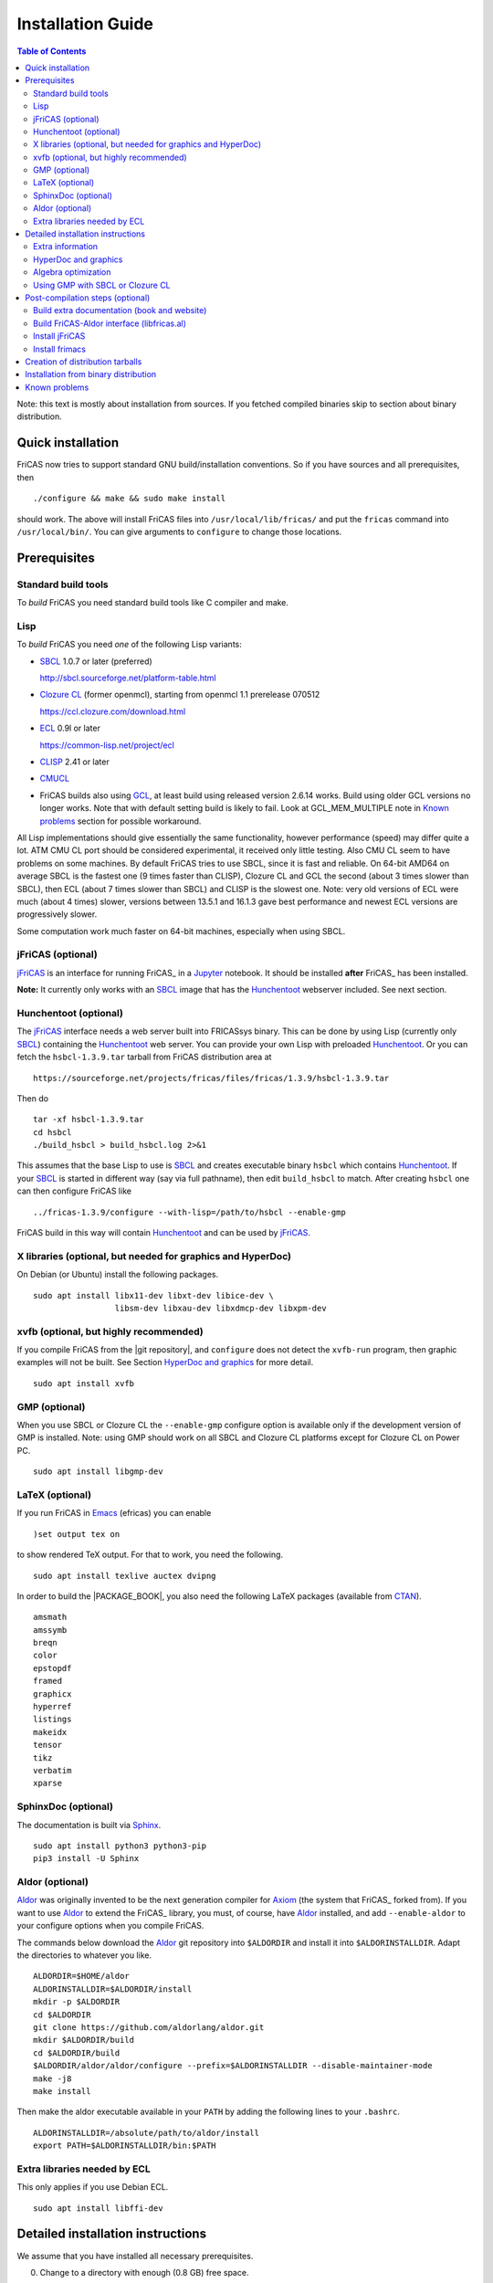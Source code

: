 Installation Guide
==================

.. contents:: Table of Contents
   :local:
   :depth: 2


Note: this text is mostly about installation from sources.
If you fetched compiled binaries skip to section about
binary distribution.

Quick installation
------------------

FriCAS now tries to support standard GNU build/installation
conventions.  So if you have sources and all prerequisites, then
::

   ./configure && make && sudo make install

should work.  The above will install FriCAS files into
``/usr/local/lib/fricas/``  and put the ``fricas`` command into
``/usr/local/bin/``.
You can give arguments to ``configure`` to change those locations.



Prerequisites
-------------

Standard build tools
^^^^^^^^^^^^^^^^^^^^

To *build* FriCAS you need standard build tools like C compiler and
make.

Lisp
^^^^

To *build* FriCAS you need *one* of the following Lisp variants:

- `SBCL`_ 1.0.7 or later (preferred)

  http://sbcl.sourceforge.net/platform-table.html

- `Clozure CL`_ (former openmcl), starting from openmcl 1.1 prerelease
  070512

  https://ccl.clozure.com/download.html

- ECL_ 0.9l or later

  https://common-lisp.net/project/ecl

- CLISP_ 2.41 or later

- CMUCL_

- FriCAS builds also using GCL_, at least build using released version
  2.6.14 works.  Build using older GCL versions no longer works.
  Note that with default setting build is likely to fail.
  Look at GCL_MEM_MULTIPLE note in `Known problems`_ section
  for possible workaround.


All Lisp implementations should give essentially the same
functionality, however performance (speed) may differ quite a lot.  ATM
CMU CL port should be considered experimental, it received only little
testing.  Also CMU CL seem to have problems on some machines.  By
default FriCAS tries to use SBCL, since it is fast and reliable.  On
64-bit AMD64 on average SBCL is the fastest one (9 times faster than
CLISP), Clozure CL and GCL the second (about 3 times slower than
SBCL), then ECL (about 7 times slower than SBCL) and CLISP is the
slowest one.  Note: very old versions of ECL were much (about 4 times)
slower, versions between 13.5.1 and 16.1.3 gave best performance and
newest ECL versions are progressively slower.

Some computation work much faster on 64-bit machines, especially
when using SBCL.


jFriCAS (optional)
^^^^^^^^^^^^^^^^^^

jFriCAS_ is an interface for running FriCAS_ in a Jupyter_ notebook.
It should be installed **after** FriCAS_ has been installed.

**Note:** It currently only works with an SBCL_ image that has the
Hunchentoot_ webserver included.  See next section.


Hunchentoot (optional)
^^^^^^^^^^^^^^^^^^^^^^

The jFriCAS_ interface needs a web server built into FRICASsys binary.
This can be done by using Lisp (currently only SBCL_) containing
the Hunchentoot_ web server.  You can provide your own Lisp with
preloaded Hunchentoot_.  Or you can fetch the ``hsbcl-1.3.9.tar``
tarball from FriCAS distribution area at
::

  https://sourceforge.net/projects/fricas/files/fricas/1.3.9/hsbcl-1.3.9.tar

Then do
::

    tar -xf hsbcl-1.3.9.tar
    cd hsbcl
    ./build_hsbcl > build_hsbcl.log 2>&1

This assumes that the base Lisp to use is SBCL_ and creates executable
binary ``hsbcl`` which contains Hunchentoot_.  If your SBCL_ is started
in different way (say via full pathname), then edit ``build_hsbcl`` to
match.  After creating ``hsbcl`` one can then configure FriCAS like
::

    ../fricas-1.3.9/configure --with-lisp=/path/to/hsbcl --enable-gmp

FriCAS build in this way will contain Hunchentoot_ and can be used
by jFriCAS_.


X libraries (optional, but needed for graphics and HyperDoc)
^^^^^^^^^^^^^^^^^^^^^^^^^^^^^^^^^^^^^^^^^^^^^^^^^^^^^^^^^^^^

On Debian (or Ubuntu) install the following packages.
::

   sudo apt install libx11-dev libxt-dev libice-dev \
                    libsm-dev libxau-dev libxdmcp-dev libxpm-dev


xvfb (optional, but highly recommended)
^^^^^^^^^^^^^^^^^^^^^^^^^^^^^^^^^^^^^^^

If you compile FriCAS from the |git repository|, and ``configure``
does not detect the ``xvfb-run`` program, then graphic examples will
not be built.  See Section `HyperDoc and graphics`_ for more detail.
::

   sudo apt install xvfb


GMP (optional)
^^^^^^^^^^^^^^

When you use SBCL or Clozure CL the ``--enable-gmp`` configure option
is available only if the development version of GMP is installed.
Note: using GMP should work on all SBCL and Clozure CL platforms
except for Clozure CL on Power PC.
::

   sudo apt install libgmp-dev


LaTeX (optional)
^^^^^^^^^^^^^^^^

If you run FriCAS in Emacs_ (efricas) you can enable
::

   )set output tex on

to show rendered TeX output.  For that to work, you need the following.
::

   sudo apt install texlive auctex dvipng

In order to build the |PACKAGE_BOOK|, you also need the following
LaTeX packages (available from CTAN_).
::

   amsmath
   amssymb
   breqn
   color
   epstopdf
   framed
   graphicx
   hyperref
   listings
   makeidx
   tensor
   tikz
   verbatim
   xparse


SphinxDoc (optional)
^^^^^^^^^^^^^^^^^^^^

The documentation is built via Sphinx_.
::

   sudo apt install python3 python3-pip
   pip3 install -U Sphinx


Aldor (optional)
^^^^^^^^^^^^^^^^

Aldor_ was originally invented to be the next generation compiler for
Axiom_ (the system that FriCAS_ forked from).  If you want to use
Aldor_ to extend the FriCAS_ library, you must, of course, have Aldor_
installed, and add ``--enable-aldor`` to your configure options when
you compile FriCAS.

The commands below download the Aldor_ git repository into
``$ALDORDIR`` and install it into ``$ALDORINSTALLDIR``.  Adapt the
directories to whatever you like.
::

   ALDORDIR=$HOME/aldor
   ALDORINSTALLDIR=$ALDORDIR/install
   mkdir -p $ALDORDIR
   cd $ALDORDIR
   git clone https://github.com/aldorlang/aldor.git
   mkdir $ALDORDIR/build
   cd $ALDORDIR/build
   $ALDORDIR/aldor/aldor/configure --prefix=$ALDORINSTALLDIR --disable-maintainer-mode
   make -j8
   make install

Then make the aldor executable available in your ``PATH`` by adding
the following lines to your ``.bashrc``.
::

   ALDORINSTALLDIR=/absolute/path/to/aldor/install
   export PATH=$ALDORINSTALLDIR/bin:$PATH


Extra libraries needed by ECL
^^^^^^^^^^^^^^^^^^^^^^^^^^^^^

This only applies if you use Debian ECL.
::

   sudo apt install libffi-dev



Detailed installation instructions
----------------------------------

We assume that you have installed all necessary prerequisites.

0. Change to a directory with enough (0.8 GB) free space.

1. Fetch sources.
   ::

      git clone --depth 1 https://github.com/fricas/fricas

   Remove the ``--depth 1`` option for access to the change history.

2. Create build directory and change to it
   ::

      mkdir fr-build
      cd fr-build

3. Configure.  Assuming that you want fricas files to be installed in
   ``/tmp/usr``.
   ::

      ../fricas/configure --with-lisp=/path/to/your/lisp --prefix=/tmp/usr

   where ``/path/to/your/lisp`` is name of your Lisp.  For example,
   type
   ::

      ../fricas/configure --with-lisp="sbcl --dynamic-space-size 4096" --prefix=/tmp/usr --enable-gmp --enable-aldor

   to build with SBCL_ and 4 GiB dynamic space, use GMP_, and enable the
   build of the Aldor_ library ``libfricas.al``.

   Use
   ::

      --with-lisp="/path/to/hsbcl"

   to include the Hunchentoot_ webserver if you later want to install
   jFriCAS_.

   Type
   ::

      ../fricas/configure --help

   to see all possible options.

4. Build and install
   ::

      make
      make install

   Optionally, to gain confidence that your build works, you can
   run tests
   ::

      make check


Extra information
^^^^^^^^^^^^^^^^^

The preferred way to build FriCAS is to use an already installed Lisp.
Also, it is preferable to use a separate build directory.  Assuming
that the source tree is in ``$HOME/fricas``, you build in
``$HOME/fricas-build`` subdirectory and your Lisp is called
``sbcl`` the following should just work.
::

   cd $HOME/fricas-build
   $HOME/fricas/configure --with-lisp=sbcl && make && sudo make install

Currently ``--with-lisp`` option accepts all supported lisp variants,
namely SBCL, CLISP, ECL, GCL and Clozure CL (openmcl).  Note: the
argument is just a command to invoke the respective Lisp variant.
Build machinery will automatically detect which Lisp is in use and
adjust as needed.

Note that jFriCAS_ has currently only been tested to work with SBCL_.


HyperDoc and graphics
^^^^^^^^^^^^^^^^^^^^^

If you compile FriCAS from the |git repository|, and ``configure``
does not detect the ``xvfb-run`` program, then graphic examples will
not be built.  This results in broken HyperDoc pages -- all graphic
examples will be missing (and trying to access them will crash
hypertex).

To get working graphic examples login into X and replace ``make``
above by the following
::

   make MAYBE_VIEWPORTS=viewports

Alternatively, after ``make`` finishes use
::

   make viewports

*Important*: building graphic examples accesses the X server, so it
will not work on text console.  During build drawings will temporarily
appear on the screen.  Redirecting X via ``ssh`` should work fine, but
may be slow.

It is possible to use the ``xvfb-run`` program, replacing
``make viewports`` above by
::

   xvfb-run -a -s '-screen 0 1024x768x24' make viewports


Algebra optimization
^^^^^^^^^^^^^^^^^^^^

When writing/compiling programs there is always tradeoff between speed
and safety.  Programs may include many checks to detect errors early
(and allow recovery).  Such programs are safe but checks take time so
the program is slower.  Or a program may just blindly goes forward
hoping that everything goes well.  Typically the second program will be
faster, but in case of problems it may crash without any hint why and
take user data with it.

Safety checks may be written by programmers, but another possibility
is to have a compiler which automatically inserts various checks.
FriCAS is compiled by a Lisp compiler and Lisp compilers may insert
safety checks.  How many checks are inserted may be controlled by the
user.  By default FriCAS tries to strike good balance between speed and
safety.  However, some FriCAS users want different tradeoff.  The
::

   --enable-algebra-optimization=S

option to configure allows changing this setting: S is a Lisp
expression specifying speed/safety tradeoff used by Lisp compiler.  For
example
::

  --enable-algebra-optimization="((speed 3) (safety 0))"

chooses fastest (but unsafe) variant, while
::

  --enable-algebra-optimization="((speed 2) (safety 3))"

should be very safe (but possibly slow).

Note: this setting affects only algebra (that is mathematical code).
The rest of FriCAS always uses default setting.  Rationale for this is
that mathematical code is unlikely to contain errors which can crash
the whole system.



Using GMP with SBCL or Clozure CL
^^^^^^^^^^^^^^^^^^^^^^^^^^^^^^^^^

Currently on average FriCAS is fastest when compiled using SBCL_.
However, SBCL normally uses its own routines for computations with
large numbers and those routines are slower than GMP_.  FriCAS now has
special support to replace sbcl arithmetic routines by GMP.  To use
this support install GMP including header files (development package
if you install via a package manager).  Currently there are two
available GMP_ versions, version 5 is much faster than version 4.  Then
configure FriCAS adding ``--enable-gmp`` option to the ``configure``
arguments.

FriCAS also has support for using GMP_ with `Clozure CL`_.  Currently
Clozure CL with GMP works on 32/64 bit Intel/AMD processors and ARM
(using Clozure CL with GMP is not supported on Power PC processors).

When you have GMP installed in a non-standard location (this usually
means anything other than ``/usr`` or ``/usr/local``) then you can
specify the location with
::

   configure --with-gmp=PATH

This means that the header files are in ``PATH/include`` and libgmp
is in ``PATH/lib``.  If you have a different setup, then you can
specify
::

   --with-gmp-include=INCLUDEPATH --with-gmp-lib=LIBPATH

(specify the directories where the header files and libgmp are found,
respectively).

These options also implicitly set ``--enable-gmp``.  However, if
``--enable-gmp=no`` is given, then ``--with-gmp=...``,
``--with-gmp-include=...`` and ``--with-gmp-lib=...`` is ignored.



Post-compilation steps (optional)
---------------------------------


Build extra documentation (book and website)
^^^^^^^^^^^^^^^^^^^^^^^^^^^^^^^^^^^^^^^^^^^^


After a build of FriCAS, (suppose your build directory is under
``$BUILD``), you can build the documentation provided at
the |home page| on your local installation.

If you want only |PACKAGE_BOOK| (also known as the FriCAS User
Guide) do
::

   make book

This build |PACKAGE_BOOK| into ``src/doc/book.pdf''.

The |home page| can be built via
::

   make webdoc

This builds the full content of the |home page| into the directory
``src/doc/html`` from which it can be committed to the ``gh-pages``
branch of the official |git repository|.  This command also builds
|PACKAGE_BOOK|.

Most links also work fine if you start
::

   firefox src/doc/html/index.html

but some links point to the web.  If you want the links referring only
to the data on your computer, you call the compilation like this
::

   make localdoc

This will have broken references to the
`FriCAS Demos and Tutorials <https://fricas.github.io/fricas-notebooks/>`_
as they live in a separate repository.  Do the following to get a local
copy and thus have working references.
::

   cd $BUILD/src/doc/html
   git clone -b gh-pages https://github.com/fricas/fricas-notebooks


For more control on the generation of the FriCAS website content,
you can set various variables (see ``src/doc/Makefile.in``)
in the |git repository|.
For example, if you like to push to your forked FriCAS repository and
refer to branch ``foo`` instead of ``master`` then do as follows
(replace ``hemmecke`` by your account name).
::

   make PACKAGE_SOURCE=https://github.com/hemmecke/fricas \
        BRANCH=foo \
        PACKAGE_URL=https://hemmecke.github.io/fricas \
        webdoc

If you want to change the version information provided by default
through ``configure.ac``, you can add a variable assignment like this
to the above command.
::

   PACKAGE_VERSION=$(git log -1 --pretty=%H)
   PACKAGE_VERSION="1.3.9+ `date +'%Y-%m-%d %H:%M'`"

Then, checkout the ``gh-pages`` branch and put the data from
``$BUILD/src/doc/html`` into your ``gh-pages`` branch.
::

   git clone git@github.com:hemmecke/fricas.git
   cd fricas
   git checkout gh-pages
   git rm -rf .
   rm '.gitignore'
   echo 'https://help.github.com/articles/using-jekyll-with-pages' > .nojekyll
   cp -a $BUILD/src/doc/html/* .
   rm -r _sources/api/
   git add .
   git commit -m "$PACKAGE_VERSION"
   git push origin gh-pages

You must use ``git checkout --orphan gh-pages`` if you do not yet have
a ``gh-pages`` branch.


Optional: If you add
::

   text/x-spad       spad

to ``/etc/mime.types`` and in firefox associate ``text/x-spad`` with
your editor, then clicking on a ``.spad`` file opens the ``.spad``
file in this editor.



Build FriCAS-Aldor interface (libfricas.al)
^^^^^^^^^^^^^^^^^^^^^^^^^^^^^^^^^^^^^^^^^^^

You can not only extend the FriCAS library by ``.spad`` files (SPAD
programs), but also by ``.as`` files (Aldor_ programs).  For the latter
to work FriCAS needs a library ``libfricas.al``.

Note that building the interface temporarily needs about 2 GB extra
disk space.  Since currently, building the Aldor interface accesses the
build files of a previous FriCAS_ build, you need about 3 GB disk
space.

If you configured FriCAS using ``--enable-aldor`` option, then
``make`` will also build ``libfricas.al`` and ``make install``
will install it together with FriCAS.

If the ``aldor`` binary is not reachable during build via your
``PATH``, you can add ``--with-aldor-binary=/path/to/aldor`` to the
configure command line.

Note: at runtime, the Aldor binary is taken as specified by the
``ALDOR_COMPILER`` environment variable or (if not set) must be
available through the ``PATH``.

After installation you should be able to compile and use the program
below in a FriCAS session via
::

   )compile sieve.as
   sieve 10

The program ``sieve.as`` is
::

  --
  -- sieve.as: A prime number sieve to count primes <= n.
  --
  #include "fricas"

  N ==> NonNegativeInteger;
  import from Boolean, N, Integer;

  sieve(n: N): N  == {
      isprime: PrimitiveArray Boolean := new(n+1, true);
      np: N := 0;
      two: N := 2;
      for p in two..n | isprime(p::Integer) repeat {
          np := np + 1;
          for i in two*p..n by p::Integer repeat {
              isprime(i::Integer) := false;
          }
      }
      np
  }



Install jFriCAS
^^^^^^^^^^^^^^^

There are a couple of things to install.

#. Jupyter
#. jFriCAS

The simplest way to install jFriCAS_ is via `pip` as follows
::

   sudo apt install python3-pip
   pip3 install jupyter
   pip3 install jfricas

You can also install jFriCAS_ into a python virtual environment from
`jfricas at PyPI <https://pypi.org/project/jfricas/>`_ or from the
git repository.

Below, we describe the installation from the git repository.

Except for the file ``$HOME/.jupyter/jupyter_notebook_config.py`` that
maybe necessary to create, the following description will put most of
the things (in particular the git repositories) under the directory
``$FDIR``.
We assume that FriCAS will be installed into ``$FRICASINSTALL``.
jFriCAS_ and Jupyter_ will go into ``$JFRICASINSTALL``
You can change any of these paths.
::

   FDIR=$HOME/fricas
   GITREPOS=$FDIR
   FRICASINSTALL=$FDIR/install
   export PATH=$FRICASINSTALL/bin:$PATH
   VENV=$FDIR/venv
   JFRICASINSTALL=$VENV/jfricas
   mkdir -p $FDIR $GITREPOS $FRICASINSTALL $JFRICASINSTALL


jFriCAS installation
""""""""""""""""""""

jFriCAS_ is the Jupyter_ notebook interface to FriCAS_.  Of course,
jFriCAS_ needs Jupyter_ in a reasonably recent version (at least 4).

Install prerequisites if not yet available (needs root access, but it
may already be installed on your system).
::

   sudo apt install python3-pip python3-venv

Prepare directories and download jFriCAS_.
::

   cd $GITREPOS
   git clone https://github.com/fricas/jfricas

Install prerequisites, Jupyter_ and jFriCAS_.

**WARNING**: Do not install jfricas 1.0.0 from PyPI, as that will
not work.  If you have it installed, then uninstall it first.
::

   python3 -m venv $JFRICASINSTALL
   source $JFRICASINSTALL/bin/activate
   pip3 install jupyter
   cd $GITREPOS/jfricas
   pip3 install .
   jupyter kernelspec list

The output of the last command should show something similar to the
following.
::

    Available kernels:
      jfricas    /home/hemmecke/fricas/venv/jfricas/share/jupyter/kernels/jfricas
      python3    /home/hemmecke/fricas/venv/jfricas/share/jupyter/kernels/python3

Create the script ``jfricas``.
::

   cat > $FRICASINSTALL/bin/jfricas <<EOF
   source $JFRICASINSTALL/bin/activate
   jupyter notebook \$1
   EOF
   chmod +x $FRICASINSTALL/bin/jfricas

Start a new terminal or set the ``PATH`` on the command line or inside
your ``.bashrc`` file and start ``jfricas`` from any directory (after
you have installed FriCAS_).
::

   export PATH=$FRICASINSTALL/bin:$PATH

Note that inside jupyter the place from where you start
``jfricas`` is the place where your notebooks will be stored.

You can start a new FriCAS session by selecting ``FriCAS`` from the
``New`` drop down menu.
If you want to enjoy nice looking output, then type the following
inside a notebook cell.
::

   )set output algebra off
   setFormat!(FormatMathJax)$JFriCASSupport

You can go back to standard 2D ASCII output as follows.
::

   )set output formatted off
   )set output algebra on



(optional) Install JupyText
"""""""""""""""""""""""""""

Ordinary Jupyter notebooks use a special format in order to store
their content.  They have the file extension ``.ipynb``.  It is an
incredible feature to be able to load and store notebooks as ordinary
FriCAS ``.input`` files.  You can even synchronize between the
``.ipynb`` and ``.input`` formats.

There are two types of cells in Jupyter_: Markdown documentation
cells and execution cells.  With the help of JupyText_, Markdown
cells will appear inside an ``.input`` file as FriCAS_
comments and execution cells appear without the ``"-- "``
comment prefix.
::

   source $JFRICASINSTALL/bin/activate
   pip3 install jupytext

Enable the spad language and set the respective parameters.
::

   cd $HOME
   J=$(find $JFRICASINSTALL -type d | grep '/site-packages/jupytext$')
   emacs $J/languages.py

Edit the file ``$J/languages.py`` and change appropriately.
::

   # Jupyter magic commands that are also languages
   _JUPYTER_LANGUAGES = ["spad", "R", ...]

   # Supported file extensions (and languages)
   # Please add more languages here (and add a few tests) - see CONTRIBUTING.md
   _SCRIPT_EXTENSIONS = {
      ".py": {"language": "python", "comment": "#"},
       ".input": {"language": "spad", "comment": "--"},
       ".input-test": {"language": "spad", "comment": "--"},
       ...
   }


Make Jupytext available
"""""""""""""""""""""""

In Ubuntu 22.04 you do not need to run the commands from this section.
It seemingly works without having to change something in the
configuration file.  There were even reports that jFriCAS_ stopped
working if ``c.NotebookApp.contents_manager_class`` was set.  However,
for older versions of JupyText_ and/or Jupyter_, the following had to be
configured.

If ``$HOME/.jupyter/jupyter_notebook_config.py`` does not yet exist,
generate it.
*Note that this is outside the* ``$FDIR`` *directory.*
::

   jupyter notebook --generate-config


For the following see
https://jupyter-notebook.readthedocs.io/en/stable/config.html .
::

   sed -i 's|^# *c.NotebookApp.use_redirect_file = .*|c.NotebookApp.use_redirect_file = False|' $HOME/.jupyter/jupyter_notebook_config.py


The following enables JupyText_.
::

   sed -i 's|^# *c.NotebookApp.contents_manager_class =.*|c.NotebookApp.contents_manager_class = "jupytext.TextFileContentsManager"|' $HOME/.jupyter/jupyter_notebook_config.py





Put the following input into the file ``$FDIR/foo.input``.
::

   -- # FriCAS demo notebook

   )set output algebra off
   setFormat!(FormatMathJax)$JFriCASSupport

   -- Here we compute $\frac{d^2}{dx^2} sin(x^3)$.

   D(sin(x^3),x,2)

   -- We compute the indefinite integral $\int \sin x \cdot e^x dx$.

   integrate(exp(x)*sin(x), x)


Then start via ``jfricas``, load ``foo.input`` and enjoy.
::

   cd $FDIR
   jfricas

If something does not work then look at the end of ``fricaskernel.py``
and experiment with different versions of how to start FriCAS.
::

   FRICASKERNEL=$(find $JFRICASINSTALL -type f | grep 'fricaskernel\.py$')
   emacs $FRICASKERNEL

You can also download or clone the demo notebooks from
https://github.com/fricas/fricas-notebooks/ and compare them with what
you see at
`FriCAS Demos and Tutorials <https://fricas.github.io/fricas-notebooks/index.html>`_.


Install frimacs
^^^^^^^^^^^^^^^

frimacs_ is an Emacs_ mode for FriCAS with special features to
edit ``.input`` and ``.spad`` files as well as executing a FriCAS_
session inside an Emacs_ buffer.

Install as follows.
::

   cd $GITREPOS
   git clone https://github.com/pdo/frimacs.git

If your ``GITREPOS=/home/hemmecke/fricas``, then add the line
::

   (load-file "/home/hemmecke/fricas/frimacs/frimacs.el")

to your ``.emacs`` or ``.emacs.d/init.el`` file.

To start a FriCAS_ session use
::

   M-x run-fricas




Creation of distribution tarballs
---------------------------------

The source distribution can be created as follows.  Fetch and
build sources, taking care to build Hyperdoc pages and graphic
examples.  Make sure that text of help pages is available in some
directory (they are **not** part of source tree, some are generated,
but the rest is copied to tarball).  Assuming that you build FriCAS
in ``fr-build`` and ``$SRC`` point to FriCAS source tree do
::

   cd fr-build
   $SRC/src/scripts/mkdist.sh --copy_lisp --copy_phts \
     --copy_help=/full/path/to/help/files
   mv dist ../fricas-X.Y.Z
   cd ..
   tar -cjf fricas-X.Y.Z.tar.bz2 fricas-X.Y.Z

Note: FriCAS source distributions are created from a branch which
differs from trunk, namely release branch has version number, trunk
instead gives date of last update to ``configure.ac``.  If you
wish you can create distribution tarballs from trunk.

The binary distribution can be created as follows.  First fetch and
unpack source tarball in work directory.  Then in work directory
::

   mkdir fr-build
   ../fricas-X.Y.Z/configure --enable--gmp --with-lisp=/path/to/hsbcl
   make -j 7 > makelog 2>&1
   make DESTDIR=/full/path/to/auxiliary/dir install
   cd /full/path/to/auxiliary/dir
   tar -cjf fricas-x.y.z.amd64.tar.bz2 usr


Installation from binary distribution
-------------------------------------

You can download the latest release as a ``.tar.bz2`` from
https://github.com/fricas/fricas/releases and install as follows (of
course, you can set ``FDIR`` to anything you like).
::

   FDIR=$HOME/fricas
   mkdir -p $FDIR
   cd $FDIR
   tar xjf fricas-x.y.z.amd64.tar.bz2

If before running ``tar`` you change to the root directory and do
this command as ``root``, then you will get ready to run FriCAS in
the ``/usr/local`` subtree of the filesystem.  This puts FriCAS files
in the same places as running ``install`` after build from source
using default settings.

Alternatively, you can put FriCAS files anywhere in your file system,
which is useful if you want to install FriCAS without administrator
rights.

For this to work you need to adapt the ``fricas`` and ``efricas`` scripts
to point to the right paths.  This is explained in

http://fricas.sourceforge.net/doc/INSTALL-bin.txt

After installation you can start FriCAS with full path name
like one of the following commands.
::

   $FDIR/usr/local/bin/fricas
   $FDIR/usr/local/bin/efricas

Of course, you must have Emacs_ installed for the ``efricas``
script to work correctly.

You might have to install
::

   sudo apt install xfonts-75dpi xfonts-100dpi

and restart the X server (log out and log in again) in case the font
in HyperDoc does not look pretty.

That is, however, not necessary, if you do not intend to use HyperDoc
a lot and rather look at the FriCAS_ homepage in order to find
relevant information.

Optionally, set the PATH in ``$HOME/.bashrc``:

Edit the file ``$HOME/.bashrc`` (or whatever your shell initialization
resource is) and put in something like the following in order to make
all fricas scripts available.
::

   FDIR=$HOME/fricas
   export PATH=$FDIR/usr/local/bin:$PATH



Known problems
--------------

- currently when using case insensitive filesystem (typically on
  macOS and Windows), the git version can only be built in a
  separate directory (in-tree build will fail).  This does not affect
  release tarball.

- In general, any error when generating documentation will cause build
  to hang.

- 32-bit sbcl from 1.5.9 to 2.1.3 may miscompile floating point
  comparisons.   Due to this most plots will fail.   The problem is
  fixed in newer versions of sbcl.   Alternatively, use older
  version of sbcl.   64-bit sbcl works OK.

- by default sbcl 1.0.54 and newer limits memory use to 1GB, which is
  too small for heavy use.  To work around this one can pass
  ``--dynamic-space-size`` argument during sbcl build to increase
  default limit.
  We recommend limit slightly smaller than amount of
  available RAM (in this way FriCAS will be able to use almost all
  RAM, but limit should prevent thrashing).

- Some Linux versions, notably SuSE, by default seem to have very
  small limit on virtual memory.  This causes build failure when using
  sbcl or Clozure CL.  Also if limit on virtual memory is too small
  sbcl-based or Clozure CL-based FriCAS binary will silently fail at
  startup.  The simplest workaround is to increase limit, in the shell
  typing
  ::

     ulimit -v unlimited

  Alternatively for sbcl one can use ``--dynamic-space-size`` argument
  to decrease use of virtual memory.

- CLISP built with threads support may fail to compile FriCAS.

- On new Linux kernel build using Clisp may take very long time.  This
  is caused by frequent calls to ``fsync`` performed without need by
  Clisp.

- on some systems (notably MAC OSX) when using sbcl default limit of
  open files may be too low.  To workaround increase limit (experiments
  suggest that 512 open files is enough).  This should not be needed in
  FriCAS 1.1.7.

- sbcl from 1.3.1 to 1.3.4 runs out of memory when compiling FriCAS.
  This is fixed in newer versions of sbcl.

- using sbcl from 1.0.47 to 1.0.49 compilation is very slow (few hours
  on fast machine).  This is fixed in newer versions of sbcl.

- sbcl-1.0.29 has a bug in the ``directory`` function which causes
  build failure.  This problem is fixed in 1.0.29.54.rc1.

- 1.0.29.54.rc1 has broken complex ``tanh`` function -- you will get
  wrong results when applying ``tanh`` to ``Complex DoubleFloat``.

- in sbcl 1.0.35 and up Control-C handling did not work.  This should
  be fixed in current FriCAS.

- gcl-2.6.14 by default tries to use large fraction of available
  memory.  However with default settings, it can only load code
  into first 2Gb of memory.  If more than 2Gb of memory are
  available this is likely to lead to error when loading compiled
  code after longer computation.  Due to this, FriCAS build is
  likely to fail.  One possible workaround is to limit amount of
  memory available to gcl.  This can be done by setting environment
  variable GCL_MEM_MULTIPLE.  Set it to floating point value which
  multiplied by total memory gives about 2Gb.  For example, on
  32Gb machine set GCL_MEM_MULTIPLE to 0.07.

- Boehm garbage collector included in old ECL (version 6.8) is incompatible
  with Fedora strong address space randomization (setting randomize_va_space
  to 2).   Using newer version of Boehm garbage collector (7.0 or 7.1) or
  newer ECL should solve this problem.

- Striping FriCAS binaries is likely to break them.  In particular
  Clisp based FriCAS may crash with message
  ::

     module 'syscalls' requires package OS.

  while sbcl will show only loader prompt.

- On Mac OSX Tiger some users reported problems with pseudoterminals,
  build stopped with the message
  ::

     fork_Axiom: Failed to reopen server: No such file or directory

  This problem is believed to be fixed in FriCAS-1.0.5 (and later).

- ECL 9.6.2 (and probably also 9.6.1 and 9.6.0) has a bug with
  handling string constants which causes build based on this version
  to fail.  This bugs is fixed in newer versions.  ECL 9.7.1 generates
  wrong C code, so that build fails.  This is fixed in newer versions.

- Unicode-enabled ECL before 9.8.4 is unable to build FriCAS.

- ECL up to version 0.9l may segfault at exit.  This is usually
  harmless, but may cause build to hang (for example when generating
  ``ug13.pht``).

- Clozure CL 1.10 apparently miscompiles some operations on U32Matrix.
  Version 1.11 works OK.

- Clozure CL 1.7 and 1.6 apparently miscompiles FriCAS.  Versions 1.8
  and newer and 1.5 and earlier work OK.

- Clozure CL earlier than release 1.2 (former Openmcl) has a bug in
  Lisp printer.  This bug causes incorrect printing of FriCAS types.
  Also, Clozure CL earlier than release 1.2 has bug in complex cosine
  function.  Those bugs are fixed in release 1.2.  If you want to use
  earlier version you can work around the bugs applying the
  ``contib/omcl.diff`` patch and recompiling the compiler (see the
  patch or Clozure CL documentation for instructions).

- Older versions of Clisp may fail to build FriCAS complaining about
  opening already opened file -- this is error is spurious, the file
  in question in fact is closed, but for some reason Clisp got
  confused.


.. _Aldor: https://github.com/aldorlang/aldor
.. _Axiom: https://www.nongnu.org/axiom/
.. _CLISP: http://clisp.cons.org
.. _Clozure CL: http://ccl.clozure.com/manual/chapter2.2.html
.. _CMUCL: https://www.cons.org/cmucl/
.. _CTAN: https://www.ctan.org/
.. _ECL: http://ecls.sourceforge.net
.. _Emacs: https://www.gnu.org/software/emacs/
.. _frimacs: https://github.com/pdo/frimacs
.. _GCL: https://www.gnu.org/software/gcl
.. _GMP: https://gmplib.org
.. _Hunchentoot: https://edicl.github.io/hunchentoot/
.. _jFriCAS: https://jfricas.readthedocs.io
.. _Jupyter: https://jupyter.org
.. _JupyText: https://jupytext.readthedocs.io
.. _SBCL: http://sbcl.sourceforge.net/platform-table.html
.. _Sphinx: https://www.sphinx-doc.org
